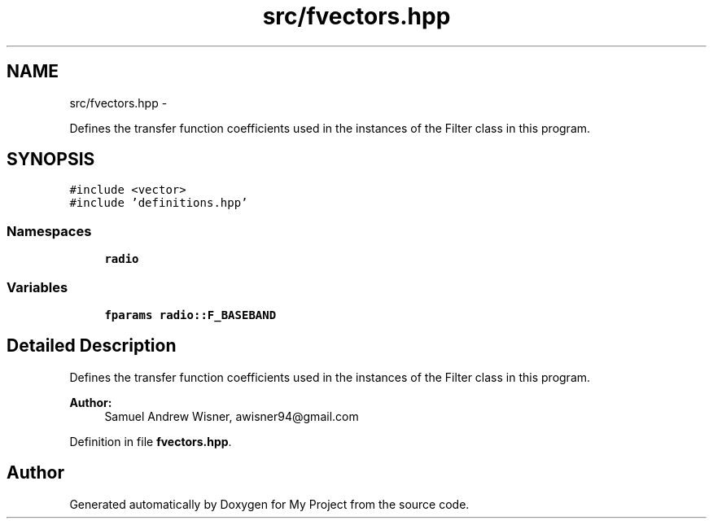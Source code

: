 .TH "src/fvectors.hpp" 3 "Mon Feb 15 2016" "My Project" \" -*- nroff -*-
.ad l
.nh
.SH NAME
src/fvectors.hpp \- 
.PP
Defines the transfer function coefficients used in the instances of the Filter class in this program\&.  

.SH SYNOPSIS
.br
.PP
\fC#include <vector>\fP
.br
\fC#include 'definitions\&.hpp'\fP
.br

.SS "Namespaces"

.in +1c
.ti -1c
.RI " \fBradio\fP"
.br
.in -1c
.SS "Variables"

.in +1c
.ti -1c
.RI "\fBfparams\fP \fBradio::F_BASEBAND\fP"
.br
.in -1c
.SH "Detailed Description"
.PP 
Defines the transfer function coefficients used in the instances of the Filter class in this program\&. 


.PP
\fBAuthor:\fP
.RS 4
Samuel Andrew Wisner, awisner94@gmail.com 
.RE
.PP

.PP
Definition in file \fBfvectors\&.hpp\fP\&.
.SH "Author"
.PP 
Generated automatically by Doxygen for My Project from the source code\&.
